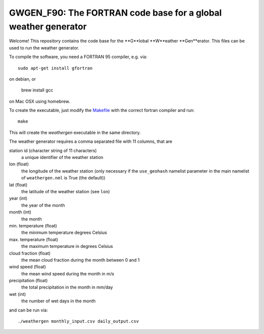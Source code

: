 GWGEN_F90: The FORTRAN code base for a global weather generator
===============================================================

Welcome! This repository contains the code base for the **G**lobal **W**eather
**Gen**erator. This files can be used to run the weather generator.

To compile the software, you need a FORTRAN 95 compiler, e.g. via::

    sudo apt-get install gfortran

on debian, or

    brew install gcc

on Mac OSX using homebrew.

To create the executable, just modify the Makefile_ with the correct fortran
compiler and run::

    make

This will create the `weathergen` executable in the same directory.

The weather generator requires a comma separated file with 11 columns, that are

station id (character string of 11 characters)
    a unique identifier of the weather station
lon (float)
    the longitude of the weather station (only necessary if the
    ``use_geohash``  namelist parameter in the main namelist of
    ``weathergen.nml`` is True (the default))
lat (float)
    the latitude of the weather station (see ``lon``)
year (int)
    the year of the month
month (int)
    the month
min. temperature (float)
    the minimum temperature degrees Celsius
max. temperature (float)
    the maximum temperature in degrees Celsius
cloud fraction (float)
    the mean cloud fraction during the month between 0 and 1
wind speed (float)
    the mean wind speed during the month in m/s
precipitation (float)
    the total precipitation in the month in mm/day
wet (int)
    the number of wet days in the month

and can be run via::

    ./weathergen monthly_input.csv daily_output.csv

.. _Makefile: https://github.com/ARVE-Research/gwgen_f90/blob/master/Makefile

